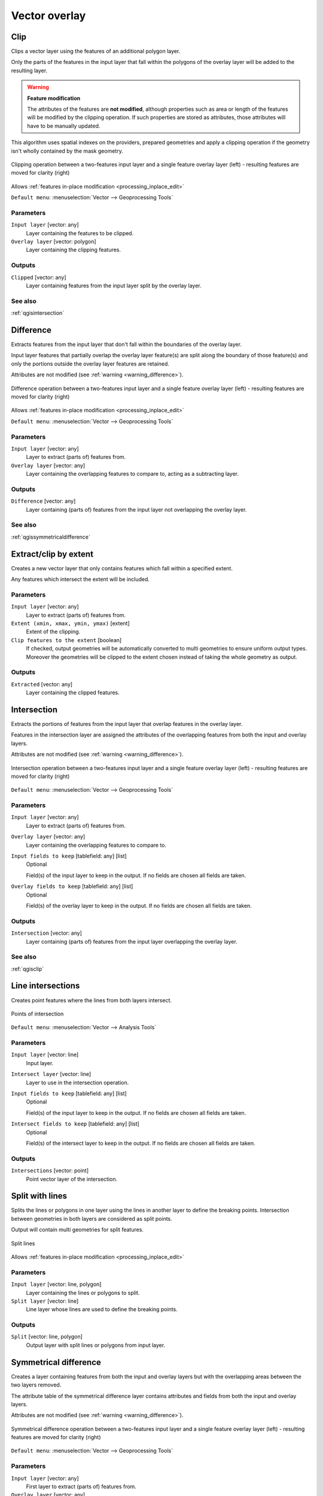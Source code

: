 .. only:: html

   |updatedisclaimer|

Vector overlay
==============

.. only:: html

   .. contents::
      :local:
      :depth: 1


.. _qgisclip:

Clip
----
Clips a vector layer using the features of an additional polygon layer.

Only the parts of the features in the input layer that fall within the polygons
of the overlay layer will be added to the resulting layer.


.. _warning_difference:

.. warning:: **Feature modification**

  The attributes of the features are **not modified**, although properties
  such as area or length of the features will be modified by the clipping operation.
  If such properties are stored as attributes, those attributes will have to be
  manually updated.

This algorithm uses spatial indexes on the providers, prepared geometries and
apply a clipping operation if the geometry isn't wholly contained by the
mask geometry.

.. figure:: img/clip.png
  :align: center

  Clipping operation between a two-features input layer and a single feature
  overlay layer (left) - resulting features are moved for clarity (right)

|checkbox| Allows :ref:`features in-place modification <processing_inplace_edit>`

``Default menu``: :menuselection:`Vector --> Geoprocessing Tools`

Parameters
..........
``Input layer`` [vector: any]
  Layer containing the features to be clipped.

``Overlay layer`` [vector: polygon]
  Layer containing the clipping features.

Outputs
.......

``Clipped`` [vector: any]
  Layer containing features from the input layer split by the overlay layer.

See also
........
:ref:`qgisintersection`


.. _qgisdifference:

Difference
----------
Extracts features from the input layer that don't fall within the boundaries of
the overlay layer.

Input layer features that partially overlap the overlay layer feature(s) are
split along the boundary of those feature(s) and only the portions
outside the overlay layer features are retained.

Attributes are not modified (see :ref:`warning <warning_difference>`).

.. figure:: img/difference.png
  :align: center

  Difference operation between a two-features input layer and a single feature
  overlay layer (left) - resulting features are moved for clarity (right)

|checkbox| Allows :ref:`features in-place modification <processing_inplace_edit>`

``Default menu``: :menuselection:`Vector --> Geoprocessing Tools`

Parameters
..........

``Input layer`` [vector: any]
  Layer to extract (parts of) features from.

``Overlay layer`` [vector: any]
  Layer containing the overlapping features to compare to,
  acting as a subtracting layer.

Outputs
.......

``Difference`` [vector: any]
  Layer containing (parts of) features from the input layer not overlapping the overlay layer.

See also
........
:ref:`qgissymmetricaldifference`


.. _qgisextractbyextent:

Extract/clip by extent
----------------------
Creates a new vector layer that only contains features which fall within a specified
extent.

Any features which intersect the extent will be included.

Parameters
..........

``Input layer`` [vector: any]
  Layer to extract (parts of) features from.

``Extent (xmin, xmax, ymin, ymax)`` [extent]
  Extent of the clipping.

``Clip features to the extent`` [boolean]
  If checked, output geometries will be automatically converted to multi geometries
  to ensure uniform output types. Moreover the geometries will be clipped to the
  extent chosen instead of taking the whole geometry as output.

Outputs
.......

``Extracted`` [vector: any]
  Layer containing the clipped features.


.. _qgisintersection:

Intersection
------------
Extracts the portions of features from the input layer that overlap features in
the overlay layer.

Features in the intersection layer are assigned the attributes of the overlapping
features from both the input and overlay layers.

Attributes are not modified (see :ref:`warning <warning_difference>`).

.. figure:: img/intersection.png
  :align: center

  Intersection operation between a two-features input layer and a single feature
  overlay layer (left) - resulting features are moved for clarity (right)

``Default menu``: :menuselection:`Vector --> Geoprocessing Tools`

Parameters
..........

``Input layer`` [vector: any]
  Layer to extract (parts of) features from.

``Overlay layer`` [vector: any]
  Layer containing the overlapping features to compare to.

``Input fields to keep`` [tablefield: any] [list]
  Optional

  Field(s) of the input layer to keep in the output. If no fields are
  chosen all fields are taken.

``Overlay fields to keep`` [tablefield: any] [list]
  Optional

  Field(s) of the overlay layer to keep in the output. If no fields are
  chosen all fields are taken.

Outputs
.......

``Intersection`` [vector: any]
  Layer containing (parts of) features from the input layer overlapping the overlay layer.

See also
........
:ref:`qgisclip`


.. _qgislineintersections:

Line intersections
------------------
Creates point features where the lines from both layers intersect.


.. figure:: img/line_intersection.png
  :align: center

  Points of intersection


``Default menu``: :menuselection:`Vector --> Analysis Tools`

Parameters
..........

``Input layer`` [vector: line]
  Input layer.

``Intersect layer`` [vector: line]
  Layer to use in the intersection operation.

``Input fields to keep`` [tablefield: any] [list]
  Optional

  Field(s) of the input layer to keep in the output. If no fields are
  chosen all fields are taken.

``Intersect fields to keep`` [tablefield: any] [list]
  Optional

  Field(s) of the intersect layer to keep in the output. If no fields are
  chosen all fields are taken.

Outputs
.......

``Intersections`` [vector: point]
  Point vector layer of the intersection.


.. _qgissplitwithlines:

Split with lines
----------------
Splits the lines or polygons in one layer using the lines in another layer to
define the breaking points. Intersection between geometries in both layers are
considered as split points.

Output will contain multi geometries for split features.

.. figure:: img/split_with_lines.png
  :align: center

  Split lines

|checkbox| Allows :ref:`features in-place modification <processing_inplace_edit>`

Parameters
..........

``Input layer`` [vector: line, polygon]
  Layer containing the lines or polygons to split.

``Split layer`` [vector: line]
  Line layer whose lines are used to define the breaking points.

Outputs
.......

``Split`` [vector: line, polygon]
  Output layer with split lines or polygons from input layer.


.. _qgissymmetricaldifference:

Symmetrical difference
-----------------------
Creates a layer containing features from both the input and overlay layers but
with the overlapping areas between the two layers removed.

The attribute table of the symmetrical difference layer contains attributes and fields
from both the input and overlay layers.

Attributes are not modified (see :ref:`warning <warning_difference>`).

.. figure:: img/symmetrical_difference.png
  :align: center

  Symmetrical difference operation between a two-features input layer and a single
  feature overlay layer (left) - resulting features are moved for clarity (right)

``Default menu``: :menuselection:`Vector --> Geoprocessing Tools`

Parameters
..........

``Input layer`` [vector: any]
  First layer to extract (parts of) features from.

``Overlay layer`` [vector: any]
  Second layer to extract (parts of) features from.

Outputs
.......

``Symmetrical difference`` [vector: any]
  Layer containing (parts of) features from each layer not overlapping the other layer.

See also
........
:ref:`qgisdifference`


.. _qgisunion:

Union
-----
Checks overlaps between features within the input layer and creates separate
features for overlapping and non-overlapping parts. The area of overlap will
create as many identical overlapping features as there are features that
participate in that overlap.

.. figure:: img/union.png
  :align: center

  Union operation with a single input layer of three overlapping features (left)
  - resulting features are moved for clarity (right)

An overlay layer can also be used, in which case features from each layer
are split at their overlap with features from the other one, creating a
layer containing all the portions from both input and overlay layers.
The attribute table of the union layer is filled with attribute values from the
respective original layer for non-overlapping features, and attribute values
from both layers for overlapping features.

.. figure:: img/union_with_overlay.png
  :align: center

  Union operation between a two-features input layer and a single feature
  overlay layer (left) - resulting features are moved for clarity (right)

.. note::

 For ``union(A,B)`` algorithm, if there are overlaps among geometries of layer A
 or among geometries of layer B, these are not resolved: you need to do
 ``union(union(A,B))`` to resolve all overlaps, i.e. run single layer ``union(X)``
 on the produced result ``X=union(A,B)``.

``Default menu``: :menuselection:`Vector --> Geoprocessing Tools`

Parameters
..........

``Input layer`` [vector: any]
  Input vector layer to split at any intersections.

``Overlay layer`` [vector: any]
  Optional

  Layer that will be combined to the first one.

Outputs
.......

``Union`` [vector: any]
  Layer containing all the overlapping and non-overlapping parts from the processed layer(s).


.. Substitutions definitions - AVOID EDITING PAST THIS LINE
   This will be automatically updated by the find_set_subst.py script.
   If you need to create a new substitution manually,
   please add it also to the substitutions.txt file in the
   source folder.

.. |checkbox| image:: /static/common/checkbox.png
   :width: 1.3em
.. |updatedisclaimer| replace:: :disclaimer:`Docs in progress for 'QGIS testing'. Visit https://docs.qgis.org/3.4 for QGIS 3.4 docs and translations.`
